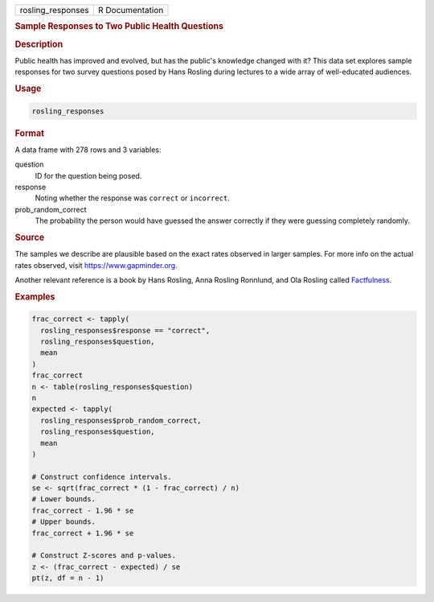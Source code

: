 .. container::

   ================= ===============
   rosling_responses R Documentation
   ================= ===============

   .. rubric:: Sample Responses to Two Public Health Questions
      :name: rosling_responses

   .. rubric:: Description
      :name: description

   Public health has improved and evolved, but has the public's
   knowledge changed with it? This data set explores sample responses
   for two survey questions posed by Hans Rosling during lectures to a
   wide array of well-educated audiences.

   .. rubric:: Usage
      :name: usage

   .. code:: R

      rosling_responses

   .. rubric:: Format
      :name: format

   A data frame with 278 rows and 3 variables:

   question
      ID for the question being posed.

   response
      Noting whether the response was ``correct`` or ``incorrect``.

   prob_random_correct
      The probability the person would have guessed the answer correctly
      if they were guessing completely randomly.

   .. rubric:: Source
      :name: source

   The samples we describe are plausible based on the exact rates
   observed in larger samples. For more info on the actual rates
   observed, visit https://www.gapminder.org.

   Another relevant reference is a book by Hans Rosling, Anna Rosling
   Ronnlund, and Ola Rosling called
   `Factfulness <https://www.gapminder.org/factfulness-book/>`__.

   .. rubric:: Examples
      :name: examples

   .. code:: R

      frac_correct <- tapply(
        rosling_responses$response == "correct",
        rosling_responses$question,
        mean
      )
      frac_correct
      n <- table(rosling_responses$question)
      n
      expected <- tapply(
        rosling_responses$prob_random_correct,
        rosling_responses$question,
        mean
      )

      # Construct confidence intervals.
      se <- sqrt(frac_correct * (1 - frac_correct) / n)
      # Lower bounds.
      frac_correct - 1.96 * se
      # Upper bounds.
      frac_correct + 1.96 * se

      # Construct Z-scores and p-values.
      z <- (frac_correct - expected) / se
      pt(z, df = n - 1)

